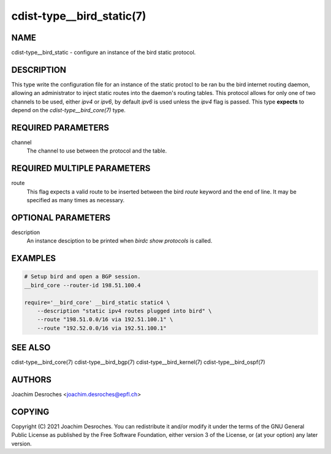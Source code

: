 cdist-type__bird_static(7)
==========================

NAME
----
cdist-type__bird_static - configure an instance of the bird static protocol.


DESCRIPTION
-----------
This type write the configuration file for an instance of the static protocl to
be ran bu the bird internet routing daemon, allowing an administrator to inject
static routes into the daemon's routing tables. This protocol allows for only
one of two channels to be used, either `ipv4` or `ipv6`, by default `ipv6` is
used unless the `ipv4` flag is passed. This type **expects** to depend on the
`cdist-type__bird_core(7)` type.


REQUIRED PARAMETERS
-------------------
channel
   The channel to use between the protocol and the table.

REQUIRED MULTIPLE PARAMETERS
----------------------------
route
    This flag expects a valid route to be inserted between the bird `route`
    keyword and the end of line. It may be specified as many times as necessary.


OPTIONAL PARAMETERS
-------------------
description
    An instance desciption to be printed when `birdc show protocols` is called.


EXAMPLES
--------

.. code-block:: sh

    # Setup bird and open a BGP session.
    __bird_core --router-id 198.51.100.4

    require='__bird_core' __bird_static static4 \
        --description "static ipv4 routes plugged into bird" \
        --route "198.51.0.0/16 via 192.51.100.1" \
        --route "192.52.0.0/16 via 192.51.100.1"


SEE ALSO
--------
cdist-type__bird_core(7)
cdist-type__bird_bgp(7)
cdist-type__bird_kernel(7)
cdist-type__bird_ospf(7)


AUTHORS
-------
Joachim Desroches <joachim.desroches@epfl.ch>


COPYING
-------
Copyright \(C) 2021 Joachim Desroches. You can redistribute it
and/or modify it under the terms of the GNU General Public License as
published by the Free Software Foundation, either version 3 of the
License, or (at your option) any later version.
